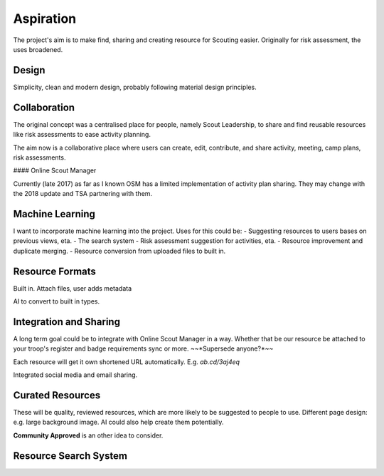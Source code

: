 Aspiration
======

The project's aim is to make find, sharing and creating resource for Scouting easier. Originally for risk assessment, the uses broadened.

Design
------
Simplicity, clean and modern design, probably following material design principles.

Collaboration
------
The original concept was a centralised place for people, namely Scout Leadership, to share and find reusable resources like risk assessments to ease activity planning.

The aim now is a collaborative place where users can create, edit, contribute, and share activity, meeting, camp plans, risk assessments.

#### Online Scout Manager

Currently (late 2017) as far as I known OSM has a limited implementation of activity plan sharing. They may change with the 2018 update and TSA partnering with them.

Machine Learning
------
I want to incorporate machine learning into the project. Uses for this could be:
- Suggesting resources to users bases on previous views, eta.
- The search system
- Risk assessment suggestion for activities, eta.
- Resource improvement and duplicate merging.
- Resource conversion from uploaded files to built in.

Resource Formats
------
Built in.
Attach files, user adds metadata

AI to convert to built in types.

Integration and Sharing
------
A long term goal could be to integrate with Online Scout Manager in a way. Whether that be our resource be attached to your troop's register and badge requirements sync or more. ~~*Supersede anyone?*~~

Each resource will get it own shortened URL automatically. E.g. `ab.cd/3aj4eq`

Integrated social media and email sharing.

Curated Resources
------
These will be quality, reviewed resources, which are more likely to be suggested to people to use. Different page design: e.g. large background image. AI could also help create them potentially.

**Community Approved** is an other idea to consider.

Resource Search System
------
